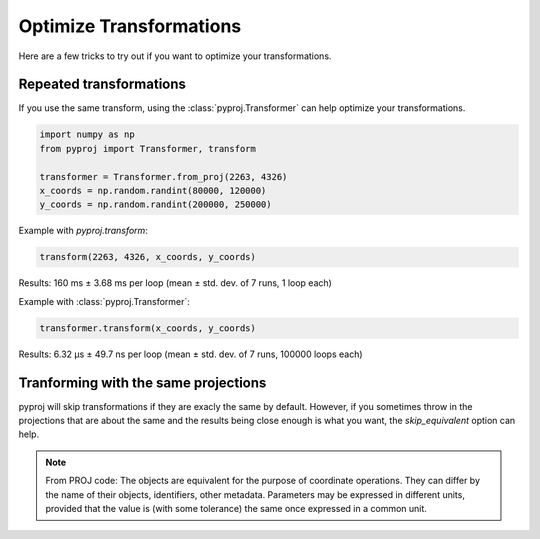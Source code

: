 Optimize Transformations
========================

Here are a few tricks to try out if you want to optimize your transformations.


Repeated transformations
------------------------

If you use the same transform, using the :class:`pyproj.Transformer` can help
optimize your transformations.

.. code-block:: python

    import numpy as np                                                      
    from pyproj import Transformer, transform
    
    transformer = Transformer.from_proj(2263, 4326)
    x_coords = np.random.randint(80000, 120000)                            
    y_coords = np.random.randint(200000, 250000) 


Example with `pyproj.transform`:

.. code-block:: python

   transform(2263, 4326, x_coords, y_coords)                                             

Results: 160 ms ± 3.68 ms per loop (mean ± std. dev. of 7 runs, 1 loop each)

Example with :class:`pyproj.Transformer`:

.. code-block:: python

   transformer.transform(x_coords, y_coords)                                             

Results: 6.32 µs ± 49.7 ns per loop (mean ± std. dev. of 7 runs, 100000 loops each)


Tranforming with the same projections
-------------------------------------

pyproj will skip transformations if they are exacly the same by default. However, if you
sometimes throw in the projections that are about the same and the results being close enough
is what you want, the `skip_equivalent` option can help.

.. note:: From PROJ code: The objects are equivalent for the purpose of coordinate operations.
    They can differ by the name of their objects, identifiers, other metadata.
    Parameters may be expressed in different units, provided that the value is 
    (with some tolerance) the same once expressed in a common unit.
